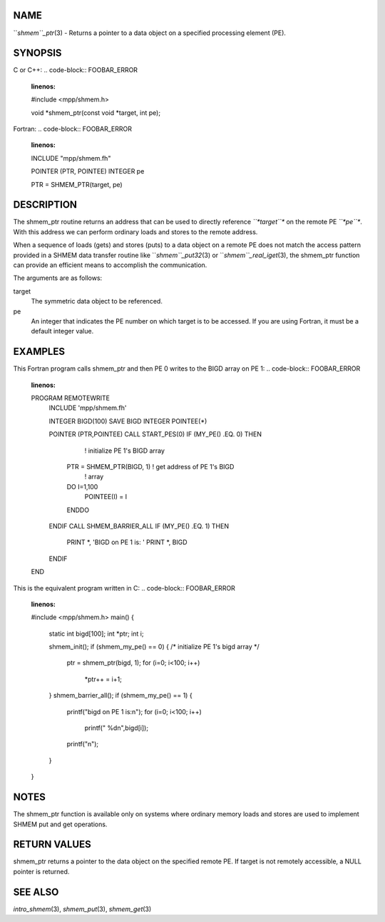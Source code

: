 NAME
----

``*shmem``_ptr*\ (3) - Returns a pointer to a data object on a specified
processing element (PE).

SYNOPSIS
--------

C or C++:
.. code-block:: FOOBAR_ERROR
   :linenos:

   #include <mpp/shmem.h>

   void *shmem_ptr(const void *target, int pe);

Fortran:
.. code-block:: FOOBAR_ERROR
   :linenos:

   INCLUDE "mpp/shmem.fh"

   POINTER (PTR, POINTEE)
   INTEGER pe

   PTR = SHMEM_PTR(target, pe)

DESCRIPTION
-----------

The shmem_ptr routine returns an address that can be used to directly
reference *``*target``** on the remote PE *``*pe``**. With this address we can
perform ordinary loads and stores to the remote address.

When a sequence of loads (gets) and stores (puts) to a data object on a
remote PE does not match the access pattern provided in a SHMEM data
transfer routine like ``*shmem``_put32*\ (3) or ``*shmem``_real_iget*\ (3), the
shmem_ptr function can provide an efficient means to accomplish the
communication.

The arguments are as follows:

target
   The symmetric data object to be referenced.

pe
   An integer that indicates the PE number on which target is to be
   accessed. If you are using Fortran, it must be a default integer
   value.

EXAMPLES
--------

This Fortran program calls shmem_ptr and then PE 0 writes to the BIGD
array on PE 1:
.. code-block:: FOOBAR_ERROR
   :linenos:

   PROGRAM REMOTEWRITE
     INCLUDE 'mpp/shmem.fh'

     INTEGER BIGD(100)
     SAVE BIGD
     INTEGER POINTEE(*)

     POINTER (PTR,POINTEE)
     CALL START_PES(0)
     IF (MY_PE() .EQ. 0) THEN
                                ! initialize PE 1's BIGD array
       PTR = SHMEM_PTR(BIGD, 1) ! get address of PE 1's BIGD
                                ! array
       DO I=1,100
         POINTEE(I) = I
       ENDDO
     ENDIF
     CALL SHMEM_BARRIER_ALL
     IF (MY_PE() .EQ. 1) THEN
       PRINT *, 'BIGD on PE 1 is: '
       PRINT *, BIGD
     ENDIF
   END

This is the equivalent program written in C:
.. code-block:: FOOBAR_ERROR
   :linenos:

   #include <mpp/shmem.h>
   main()
   {
     static int bigd[100];
     int *ptr;
     int i;

     shmem_init();
     if (shmem_my_pe() == 0) {
     /* initialize PE 1's bigd array */
       ptr = shmem_ptr(bigd, 1);
       for (i=0; i<100; i++)
         *ptr++ = i+1;
     }
     shmem_barrier_all();
     if (shmem_my_pe() == 1) {
       printf("bigd on PE 1 is:\n");
       for (i=0; i<100; i++)
         printf(" %d\n",bigd[i]);
       printf("\n");
     }
   }

NOTES
-----

The shmem_ptr function is available only on systems where ordinary
memory loads and stores are used to implement SHMEM put and get
operations.

RETURN VALUES
-------------

shmem_ptr returns a pointer to the data object on the specified remote
PE. If target is not remotely accessible, a NULL pointer is returned.

SEE ALSO
--------

*intro_shmem*\ (3), *shmem_put*\ (3), *shmem_get*\ (3)
